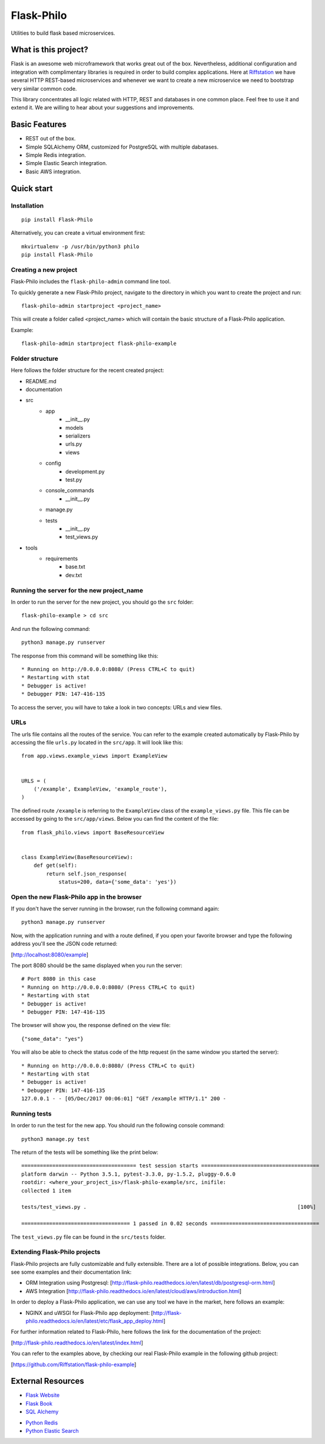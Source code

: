 Flask-Philo
=============

Utilities to build flask based microservices.

What is this project?
---------------------------

Flask is an awesome web microframework that works great out of the box. Nevertheless,
additional configuration and integration with complimentary libraries is required in
order to build complex applications. Here at `Riffstation <https://play.riffstation.com/>`_
we have several HTTP REST-based microservices and whenever we want to create a new
microservice we need to bootstrap very similar common code.

This library concentrates all logic related with HTTP, REST and databases in one common place.
Feel free to use it and extend it. We are willing to hear about your suggestions and improvements.


Basic Features
--------------

- REST out of the box.

- Simple SQLAlchemy ORM, customized for PostgreSQL with multiple dabatases.

- Simple Redis integration.

- Simple Elastic Search integration.

- Basic AWS integration.


Quick start
------------

Installation
############

::

    pip install Flask-Philo


Alternatively, you can create a virtual environment first:

::

    mkvirtualenv -p /usr/bin/python3 philo
    pip install Flask-Philo


Creating a new project
######################

Flask-Philo includes the ``flask-philo-admin`` command line tool.

To quickly generate a new Flask-Philo project, navigate to the directory in which you want to create the project and run:

::

    flask-philo-admin startproject <project_name>


This will create a folder called <project_name> which will contain the basic structure of a Flask-Philo application.

Example:

::

    flask-philo-admin startproject flask-philo-example


Folder structure
################

Here follows the folder structure for the recent created project:

* README.md
* documentation
* src
    * app
        * __init__.py
        * models
        * serializers
        * urls.py
        * views
    * config
        * development.py
        * test.py
    * console_commands
        * __init__.py
    * manage.py
    * tests
        * __init__.py
        * test_views.py
* tools
    * requirements
        * base.txt
        * dev.txt

Running the server for the new project_name
###########################################

In order to run the server for the new project, you should go the ``src`` folder:

::

    flask-philo-example > cd src

And run the following command:

::

    python3 manage.py runserver

The response from this command will be something like this:

::

    * Running on http://0.0.0.0:8080/ (Press CTRL+C to quit)
    * Restarting with stat
    * Debugger is active!
    * Debugger PIN: 147-416-135

To access the server, you will have to take a look in two concepts: URLs and view files.

URLs
####

The urls file contains all the routes of the service. You can refer to the example created automatically by Flask-Philo by accessing the file ``urls.py`` located in the ``src/app``. It will look like this:

::

    from app.views.example_views import ExampleView


    URLS = (
        ('/example', ExampleView, 'example_route'),
    )

The defined route ``/example`` is referring to the ``ExampleView`` class of the ``example_views.py`` file. This file can be accessed by going to the ``src/app/views``. Below you can find the content of the file:

::

    from flask_philo.views import BaseResourceView


    class ExampleView(BaseResourceView):
        def get(self):
            return self.json_response(
                status=200, data={'some_data': 'yes'})


Open the new Flask-Philo app in the browser
###########################################

If you don't have the server running in the browser, run the following command again:

::

    python3 manage.py runserver


Now, with the application running and with a route defined, if you open your favorite browser and type the following address you'll see the JSON code returned:

[http://localhost:8080/example]

The port 8080 should be the same displayed when you run the server:

::

    # Port 8080 in this case
    * Running on http://0.0.0.0:8080/ (Press CTRL+C to quit)
    * Restarting with stat
    * Debugger is active!
    * Debugger PIN: 147-416-135

The browser will show you, the response defined on the view file:

::

    {"some_data": "yes"}

You will also be able to check the status code of the http request (in the same window you started the server):

::

    * Running on http://0.0.0.0:8080/ (Press CTRL+C to quit)
    * Restarting with stat
    * Debugger is active!
    * Debugger PIN: 147-416-135
    127.0.0.1 - - [05/Dec/2017 00:06:01] "GET /example HTTP/1.1" 200 -


Running tests
#############

In order to run the test for the new app. You should run the following console command:

::

    python3 manage.py test


The return of the tests will be something like the print below:

::

    ===================================== test session starts ======================================
    platform darwin -- Python 3.5.1, pytest-3.3.0, py-1.5.2, pluggy-0.6.0
    rootdir: <where_your_project_is>/flask-philo-example/src, inifile:
    collected 1 item

    tests/test_views.py .                                                                    [100%]

    =================================== 1 passed in 0.02 seconds ===================================


The ``test_views.py`` file can be found in the ``src/tests`` folder.


Extending Flask-Philo projects
##############################

Flask-Philo projects are fully customizable and fully extensible. There are a lot of possible integrations. Below, you can see some examples and their documentation link:


- ORM Integration using Postgresql: [http://flask-philo.readthedocs.io/en/latest/db/postgresql-orm.html]
- AWS Integration [http://flask-philo.readthedocs.io/en/latest/cloud/aws/introduction.html]

In order to deploy a Flask-Philo application, we can use any tool we have in the market, here follows an example:

- NGINX and uWSGI for Flask-Philo app deployment: [http://flask-philo.readthedocs.io/en/latest/etc/flask_app_deploy.html]

For further information related to Flask-Philo, here follows the link for the documentation of the project:

[http://flask-philo.readthedocs.io/en/latest/index.html]

You can refer to the examples above, by checking our real Flask-Philo example in the following github project:

[https://github.com/Riffstation/flask-philo-example]


External Resources
------------------

- `Flask Website <http://flask.pocoo.org/>`_

- `Flask Book <http://flaskbook.com/>`_

- `SQL Alchemy <http://www.sqlalchemy.org/>`_

* `Python Redis <https://pypi.python.org/pypi/redis/2.10.3>`_

* `Python Elastic Search <https://www.elastic.co/guide/en/elasticsearch/client/python-api/current/index.html>`_
